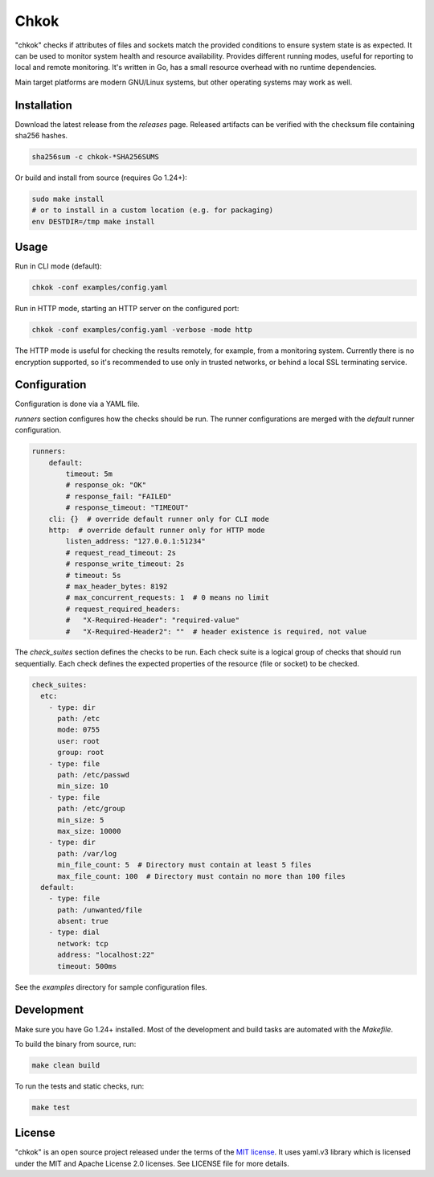 *****
Chkok
*****

"chkok" checks if attributes of files and sockets match the provided conditions to ensure
system state is as expected. It can be used to monitor system health and resource availability.
Provides different running modes, useful for reporting to local and remote monitoring.
It's written in Go, has a small resource overhead with no runtime dependencies.

Main target platforms are modern GNU/Linux systems, but other operating systems may work as well.


Installation
------------

Download the latest release from the `releases` page.
Released artifacts can be verified with the checksum file containing sha256 hashes.

.. code-block:: shell

    sha256sum -c chkok-*SHA256SUMS


Or build and install from source (requires Go 1.24+):

.. code-block:: shell

    sudo make install
    # or to install in a custom location (e.g. for packaging)
    env DESTDIR=/tmp make install


Usage
-----

Run in CLI mode (default):


.. code-block:: shell

    chkok -conf examples/config.yaml


Run in HTTP mode, starting an HTTP server on the configured port:


.. code-block:: shell

    chkok -conf examples/config.yaml -verbose -mode http


The HTTP mode is useful for checking the results remotely, for example, from a monitoring system.
Currently there is no encryption supported, so it's recommended to use only in trusted networks,
or behind a local SSL terminating service.


Configuration
-------------

Configuration is done via a YAML file.

`runners` section configures how the checks should be run. The runner configurations
are merged with the `default` runner configuration.

.. code-block:: yaml

    runners:
        default:
            timeout: 5m
            # response_ok: "OK"
            # response_fail: "FAILED"
            # response_timeout: "TIMEOUT"
        cli: {}  # override default runner only for CLI mode
        http:  # override default runner only for HTTP mode
            listen_address: "127.0.0.1:51234"
            # request_read_timeout: 2s
            # response_write_timeout: 2s
            # timeout: 5s
            # max_header_bytes: 8192
            # max_concurrent_requests: 1  # 0 means no limit
            # request_required_headers:
            #   "X-Required-Header": "required-value"
            #   "X-Required-Header2": ""  # header existence is required, not value


The `check_suites` section defines the checks to be run. Each check suite
is a logical group of checks that should run sequentially.
Each check defines the expected properties of the resource (file or socket)
to be checked.

.. code-block:: yaml

    check_suites:
      etc:
        - type: dir
          path: /etc
          mode: 0755
          user: root
          group: root
        - type: file
          path: /etc/passwd
          min_size: 10
        - type: file
          path: /etc/group
          min_size: 5
          max_size: 10000
        - type: dir
          path: /var/log
          min_file_count: 5  # Directory must contain at least 5 files
          max_file_count: 100  # Directory must contain no more than 100 files
      default:
        - type: file
          path: /unwanted/file
          absent: true
        - type: dial
          network: tcp
          address: "localhost:22"
          timeout: 500ms


See the `examples` directory for sample configuration files.


Development
-----------

Make sure you have Go 1.24+ installed.
Most of the development and build tasks are automated with the `Makefile`.

To build the binary from source, run:

.. code-block:: shell

    make clean build


To run the tests and static checks, run:

.. code-block:: shell

    make test


License
-------

"chkok" is an open source project released under the terms of the `MIT license <https://opensource.org/licenses/MIT>`_.
It uses yaml.v3 library which is licensed under the MIT and Apache License 2.0 licenses.
See LICENSE file for more details.
